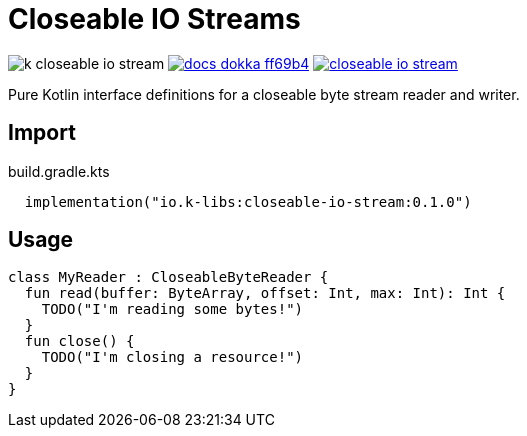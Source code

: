 = Closeable IO Streams
:source-highlighter: highlightjs
:gh-group: k-libs
:gh-name: k-closeable-io-stream
:lib-package: io.klibs.io
:lib-group: io.k-libs
:lib-name: closeable-io-stream
:lib-version: 0.1.0
:lib-feature: 0.1.0


image:https://img.shields.io/github/license/{gh-group}/{gh-name}[title="License"]
image:https://img.shields.io/badge/docs-dokka-ff69b4[link="https://{gh-group}.github.io/{gh-name}/dokka/{lib-feature}/{lib-name}/{lib-package}/index.html"]
image:https://img.shields.io/maven-central/v/{lib-group}/{lib-name}[link="https://search.maven.org/artifact/{lib-group}/{lib-name}"]

Pure Kotlin interface definitions for a closeable byte stream reader and writer.

== Import

.build.gradle.kts
[source, kotlin, subs="attributes"]
----
  implementation("{lib-group}:{lib-name}:{lib-version}")
----

== Usage

[source, kotlin]
----
class MyReader : CloseableByteReader {
  fun read(buffer: ByteArray, offset: Int, max: Int): Int {
    TODO("I'm reading some bytes!")
  }
  fun close() {
    TODO("I'm closing a resource!")
  }
}
----
